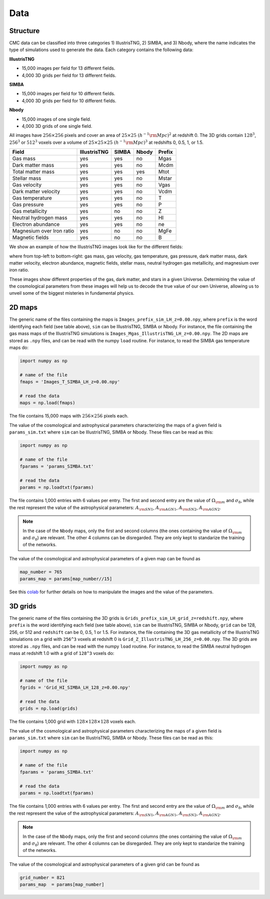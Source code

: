 Data
====

Structure
---------

CMC data can be classified into three categories 1) IllustrisTNG, 2) SIMBA, and 3) Nbody, where the name indicates the type of simulations used to generate the data. Each category contains the following data:

**IllustrisTNG**

- 15,000 images per field for 13 different fields.
- 4,000 3D grids per field for 13 different fields. 
  
**SIMBA**

- 15,000 images per field for 10 different fields.
- 4,000 3D grids per field for 10 different fields. 

**Nbody**

- 15,000 images of one single field.
- 4,000 3D grids of one single field. 

All images have :math:`256\times256` pixels and cover an area of :math:`25\times25~(h^{-1}{\rm Mpc})^2` at redshift 0. The 3D grids contain :math:`128^3`, :math:`256^3` or :math:`512^3` voxels over a volume of :math:`25\times25\times25~(h^{-1}{\rm Mpc})^3` at redshifts 0, 0.5, 1, or 1.5. 

+---------------------------+--------------+-------------+-------------+--------+
| Field                     | IllustrisTNG |  SIMBA      | Nbody       | Prefix |
+===========================+==============+=============+=============+========+
| Gas mass                  | yes          | yes         | no          | Mgas   |
+---------------------------+--------------+-------------+-------------+--------+
| Dark matter mass          | yes          | yes         | no          | Mcdm   |
+---------------------------+--------------+-------------+-------------+--------+
| Total matter mass         | yes          | yes         | yes         | Mtot   |
+---------------------------+--------------+-------------+-------------+--------+
| Stellar mass              | yes          | yes         | no          | Mstar  |
+---------------------------+--------------+-------------+-------------+--------+
| Gas velocity              | yes          | yes         | no          | Vgas   |
+---------------------------+--------------+-------------+-------------+--------+
| Dark matter velocity      | yes          | yes         | no          | Vcdm   |
+---------------------------+--------------+-------------+-------------+--------+
| Gas temperature           | yes          | yes         | no          | T      |
+---------------------------+--------------+-------------+-------------+--------+
| Gas pressure              | yes          | yes         | no          | P      |
+---------------------------+--------------+-------------+-------------+--------+
| Gas metallicity           | yes          | no          | no          | Z      |
+---------------------------+--------------+-------------+-------------+--------+
| Neutral hydrogen mass     | yes          | yes         | no          | HI     |
+---------------------------+--------------+-------------+-------------+--------+
| Electron abundance        | yes          | yes         | no          | ne     |
+---------------------------+--------------+-------------+-------------+--------+
| Magnesium over Iron ratio | yes          | no          | no          | MgFe   |
+---------------------------+--------------+-------------+-------------+--------+
| Magnetic fields           | yes          | no          | no          | B      |
+---------------------------+--------------+-------------+-------------+--------+

We show an example of how the IllustrisTNG images look like for the different fields:

.. image:: multifield.png

where from top-left to bottom-right: gas mass, gas velocity, gas temperature, gas pressure, dark matter mass, dark matter velocity, electron abundance, magnetic fields, stellar mass, neutral hydrogen gas metallicity, and magnesium over iron ratio.

These images show different properties of the gas, dark matter, and stars in a given Universe. Determining the value of the cosmological parameters from these images will help us to decode the true value of our own Universe, allowing us to unveil some of the biggest misteries in fundamental physics.

2D maps
-------

The generic name of the files containing the maps is ``Images_prefix_sim_LH_z=0.00.npy``, where ``prefix`` is the word identifying each field (see table above), ``sim`` can be IllustrisTNG, SIMBA or Nbody. For instance, the file containing the gas mass maps of the IllustrisTNG simulations is ``Images_Mgas_IllustrisTNG_LH_z=0.00.npy``. The 2D maps are stored as ``.npy`` files, and can be read with the numpy ``load`` routine. For instance, to read the SIMBA gas temperature maps do:

.. code:: python

   import numpy as np

   # name of the file
   fmaps = 'Images_T_SIMBA_LH_z=0.00.npy'

   # read the data
   maps = np.load(fmaps)

The file contains 15,000 maps with :math:`256\times256` pixels each.

The value of the cosmological and astrophysical parameters characterizing the maps of a given field is ``params_sim.txt`` where ``sim`` can be IllustrisTNG, SIMBA or Nbody. These files can be read as this:

.. code:: python

   import numpy as np

   # name of the file
   fparams = 'params_SIMBA.txt'

   # read the data
   params = np.loadtxt(fparams)

The file contains 1,000 entries with 6 values per entry. The first and second entry are the value of :math:`\Omega_{\rm m}` and :math:`\sigma_8`, while the rest represent the value of the astrophysical parameters: :math:`A_{\rm SN1}`, :math:`A_{\rm AGN1}`, :math:`A_{\rm SN2}`, :math:`A_{\rm AGN2}`.

.. note::

   In the case of the ``Nbody`` maps, only the first and second columns (the ones containing the value of :math:`\Omega_{\rm m}` and :math:`\sigma_8`) are relevant. The other 4 columns can be disregarded. They are only kept to standarize the training of the networks.

The value of the cosmological and astrophysical parameters of a given map can be found as

.. code:: python

   map_number = 765
   params_map = params[map_number//15]


See this `colab <https://colab.research.google.com/drive/1bT1OXxEPi2IaFs7sJn96M7scFtiKLygj?usp=sharing>`_ for further details on how to manipulate the images and the value of the parameters.


3D grids
--------

The generic name of the files containing the 3D grids is ``Grids_prefix_sim_LH_grid_z=redshift.npy``, where ``prefix`` is the word identifying each field (see table above), ``sim`` can be IllustrisTNG, SIMBA or Nbody, ``grid`` can be 128, 256, or 512 and ``redshift`` can be 0, 0.5, 1 or 1.5. For instance, the file containing the 3D gas metallicity of the IllustrisTNG simulations on a grid with ``256^3`` voxels at redshift 0 is ``Grid_Z_IllustrisTNG_LH_256_z=0.00.npy``. The 3D grids are stored as ``.npy`` files, and can be read with the numpy ``load`` routine. For instance, to read the SIMBA neutral hydrogen mass at redshift 1.0 with a grid of ``128^3`` voxels do:

.. code:: python

   import numpy as np

   # name of the file
   fgrids = 'Grid_HI_SIMBA_LH_128_z=0.00.npy'

   # read the data
   grids = np.load(grids)

The file contains 1,000 grid with :math:`128\times128\times128` voxels each.

The value of the cosmological and astrophysical parameters characterizing the maps of a given field is ``params_sim.txt`` where ``sim`` can be IllustrisTNG, SIMBA or Nbody. These files can be read as this:

.. code:: python

   import numpy as np

   # name of the file
   fparams = 'params_SIMBA.txt'

   # read the data
   params = np.loadtxt(fparams)

The file contains 1,000 entries with 6 values per entry. The first and second entry are the value of :math:`\Omega_{\rm m}` and :math:`\sigma_8`, while the rest represent the value of the astrophysical parameters: :math:`A_{\rm SN1}`, :math:`A_{\rm AGN1}`, :math:`A_{\rm SN2}`, :math:`A_{\rm AGN2}`.

.. note::

   In the case of the ``Nbody`` maps, only the first and second columns (the ones containing the value of :math:`\Omega_{\rm m}` and :math:`\sigma_8`) are relevant. The other 4 columns can be disregarded. They are only kept to standarize the training of the networks.

The value of the cosmological and astrophysical parameters of a given grid can be found as

.. code:: python

   grid_number = 821
   params_map  = params[map_number]
